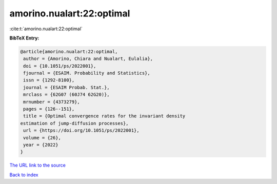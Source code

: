 amorino.nualart:22:optimal
==========================

:cite:t:`amorino.nualart:22:optimal`

**BibTeX Entry:**

.. code-block:: bibtex

   @article{amorino.nualart:22:optimal,
    author = {Amorino, Chiara and Nualart, Eulalia},
    doi = {10.1051/ps/2022001},
    fjournal = {ESAIM. Probability and Statistics},
    issn = {1292-8100},
    journal = {ESAIM Probab. Stat.},
    mrclass = {62G07 (60J74 62G20)},
    mrnumber = {4373279},
    pages = {126--151},
    title = {Optimal convergence rates for the invariant density
   estimation of jump-diffusion processes},
    url = {https://doi.org/10.1051/ps/2022001},
    volume = {26},
    year = {2022}
   }
`The URL link to the source <ttps://doi.org/10.1051/ps/2022001}>`_


`Back to index <../By-Cite-Keys.html>`_
